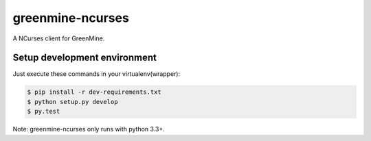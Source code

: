 greenmine-ncurses
=================

.. image:: http://kaleidos.net/static/img/badge.png
    :target: http://kaleidos.net/community/greenmine/

A NCurses client for GreenMine.

Setup development environment
-----------------------------

Just execute these commands in your virtualenv(wrapper):

.. code-block::

    $ pip install -r dev-requirements.txt
    $ python setup.py develop
    $ py.test


Note: greenmine-ncurses only runs with python 3.3+.
